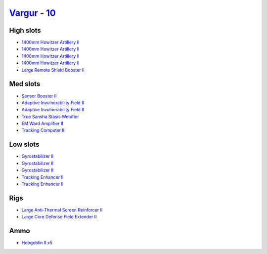 .. This file is autogenerated by update-fits.py script
.. Use https://github.com/RAISA-Shield/raisa-shield.github.io/edit/source/eft/shield/vg/vargur.eft
.. to edit it.

`Vargur - 10 <javascript:CCPEVE.showFitting('28665:1952;1:2456;5:519;3:2281;2:26442;1:1999;2:26448;1:2961;4:3608;1:2553;1:1978;1:14268;1::');>`_
================================================================================================================================================

High slots
----------

- `1400mm Howitzer Artillery II <javascript:CCPEVE.showInfo(2961)>`_
- `1400mm Howitzer Artillery II <javascript:CCPEVE.showInfo(2961)>`_
- `1400mm Howitzer Artillery II <javascript:CCPEVE.showInfo(2961)>`_
- `1400mm Howitzer Artillery II <javascript:CCPEVE.showInfo(2961)>`_
- `Large Remote Shield Booster II <javascript:CCPEVE.showInfo(3608)>`_

Med slots
---------

- `Sensor Booster II <javascript:CCPEVE.showInfo(1952)>`_
- `Adaptive Invulnerability Field II <javascript:CCPEVE.showInfo(2281)>`_
- `Adaptive Invulnerability Field II <javascript:CCPEVE.showInfo(2281)>`_
- `True Sansha Stasis Webifier <javascript:CCPEVE.showInfo(14268)>`_
- `EM Ward Amplifier II <javascript:CCPEVE.showInfo(2553)>`_
- `Tracking Computer II <javascript:CCPEVE.showInfo(1978)>`_

Low slots
---------

- `Gyrostabilizer II <javascript:CCPEVE.showInfo(519)>`_
- `Gyrostabilizer II <javascript:CCPEVE.showInfo(519)>`_
- `Gyrostabilizer II <javascript:CCPEVE.showInfo(519)>`_
- `Tracking Enhancer II <javascript:CCPEVE.showInfo(1999)>`_
- `Tracking Enhancer II <javascript:CCPEVE.showInfo(1999)>`_

Rigs
----

- `Large Anti-Thermal Screen Reinforcer II <javascript:CCPEVE.showInfo(26442)>`_
- `Large Core Defense Field Extender II <javascript:CCPEVE.showInfo(26448)>`_

Ammo
----

- `Hobgoblin II x5 <javascript:CCPEVE.showInfo(2456)>`_

